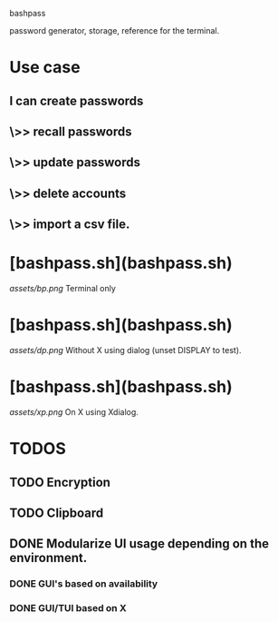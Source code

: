 bashpass

password generator, storage, reference for the terminal.

* Use case
** I can create passwords
**   \>> recall passwords
**   \>> update passwords
**   \>> delete accounts
**   \>> import a csv file.

* [bashpass.sh](bashpass.sh)
[[assets/bp.png]]
Terminal only

* [bashpass.sh](bashpass.sh)
[[assets/dp.png]]
Without X using dialog (unset DISPLAY to test).

* [bashpass.sh](bashpass.sh)
[[assets/xp.png]]
On X using Xdialog.

* TODOS
** TODO Encryption
** TODO Clipboard
** DONE Modularize UI usage depending on the environment.
*** DONE GUI's based on availability
*** DONE GUI/TUI based on X
